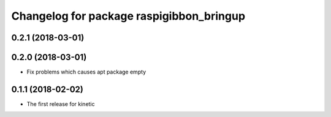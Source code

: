 ^^^^^^^^^^^^^^^^^^^^^^^^^^^^^^^^^^^^^^^^^
Changelog for package raspigibbon_bringup
^^^^^^^^^^^^^^^^^^^^^^^^^^^^^^^^^^^^^^^^^

0.2.1 (2018-03-01)
------------------

0.2.0 (2018-03-01)
------------------
* Fix problems which causes apt package empty

0.1.1 (2018-02-02)
------------------
* The first release for kinetic
